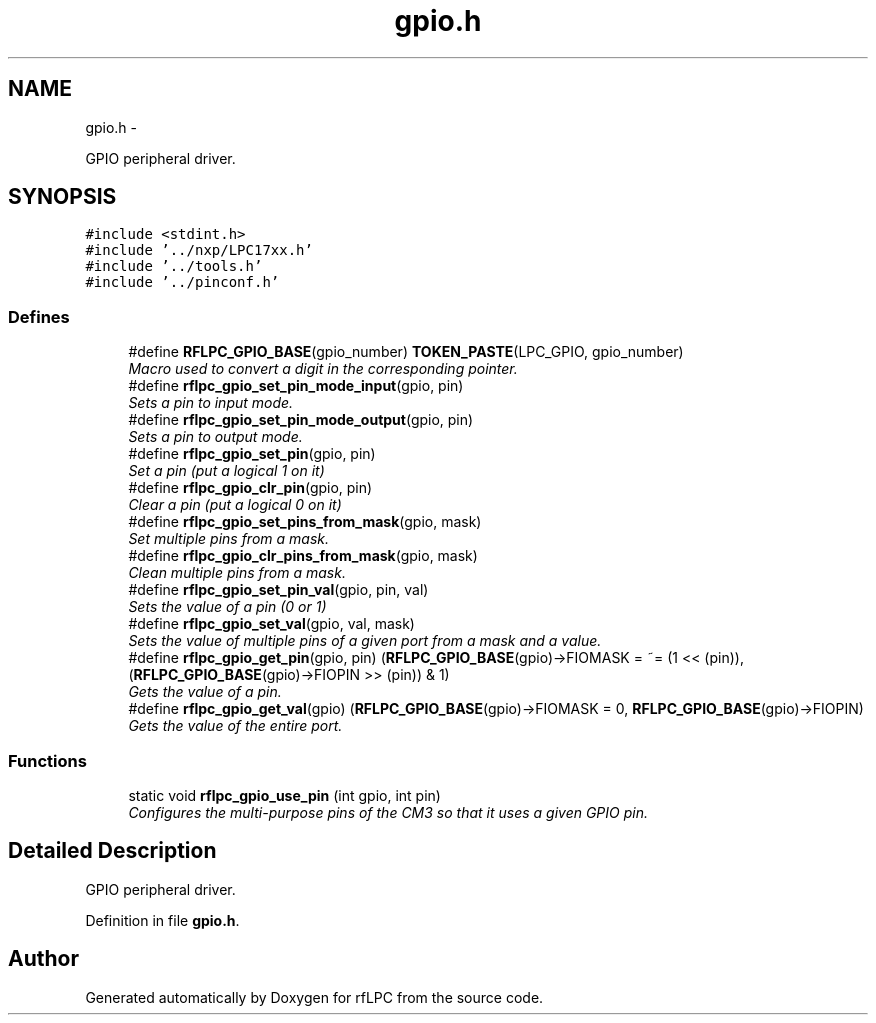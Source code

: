 .TH "gpio.h" 3 "Wed Mar 21 2012" "rfLPC" \" -*- nroff -*-
.ad l
.nh
.SH NAME
gpio.h \- 
.PP
GPIO peripheral driver\&.  

.SH SYNOPSIS
.br
.PP
\fC#include <stdint\&.h>\fP
.br
\fC#include '\&.\&./nxp/LPC17xx\&.h'\fP
.br
\fC#include '\&.\&./tools\&.h'\fP
.br
\fC#include '\&.\&./pinconf\&.h'\fP
.br

.SS "Defines"

.in +1c
.ti -1c
.RI "#define \fBRFLPC_GPIO_BASE\fP(gpio_number)   \fBTOKEN_PASTE\fP(LPC_GPIO, gpio_number)"
.br
.RI "\fIMacro used to convert a digit in the corresponding pointer\&. \fP"
.ti -1c
.RI "#define \fBrflpc_gpio_set_pin_mode_input\fP(gpio, pin)"
.br
.RI "\fISets a pin to input mode\&. \fP"
.ti -1c
.RI "#define \fBrflpc_gpio_set_pin_mode_output\fP(gpio, pin)"
.br
.RI "\fISets a pin to output mode\&. \fP"
.ti -1c
.RI "#define \fBrflpc_gpio_set_pin\fP(gpio, pin)"
.br
.RI "\fISet a pin (put a logical 1 on it) \fP"
.ti -1c
.RI "#define \fBrflpc_gpio_clr_pin\fP(gpio, pin)"
.br
.RI "\fIClear a pin (put a logical 0 on it) \fP"
.ti -1c
.RI "#define \fBrflpc_gpio_set_pins_from_mask\fP(gpio, mask)"
.br
.RI "\fISet multiple pins from a mask\&. \fP"
.ti -1c
.RI "#define \fBrflpc_gpio_clr_pins_from_mask\fP(gpio, mask)"
.br
.RI "\fIClean multiple pins from a mask\&. \fP"
.ti -1c
.RI "#define \fBrflpc_gpio_set_pin_val\fP(gpio, pin, val)"
.br
.RI "\fISets the value of a pin (0 or 1) \fP"
.ti -1c
.RI "#define \fBrflpc_gpio_set_val\fP(gpio, val, mask)"
.br
.RI "\fISets the value of multiple pins of a given port from a mask and a value\&. \fP"
.ti -1c
.RI "#define \fBrflpc_gpio_get_pin\fP(gpio, pin)   (\fBRFLPC_GPIO_BASE\fP(gpio)->FIOMASK = ~= (1 << (pin)), (\fBRFLPC_GPIO_BASE\fP(gpio)->FIOPIN >> (pin)) & 1)"
.br
.RI "\fIGets the value of a pin\&. \fP"
.ti -1c
.RI "#define \fBrflpc_gpio_get_val\fP(gpio)   (\fBRFLPC_GPIO_BASE\fP(gpio)->FIOMASK = 0, \fBRFLPC_GPIO_BASE\fP(gpio)->FIOPIN)"
.br
.RI "\fIGets the value of the entire port\&. \fP"
.in -1c
.SS "Functions"

.in +1c
.ti -1c
.RI "static void \fBrflpc_gpio_use_pin\fP (int gpio, int pin)"
.br
.RI "\fIConfigures the multi-purpose pins of the CM3 so that it uses a given GPIO pin\&. \fP"
.in -1c
.SH "Detailed Description"
.PP 
GPIO peripheral driver\&. 


.PP
Definition in file \fBgpio\&.h\fP\&.
.SH "Author"
.PP 
Generated automatically by Doxygen for rfLPC from the source code\&.
